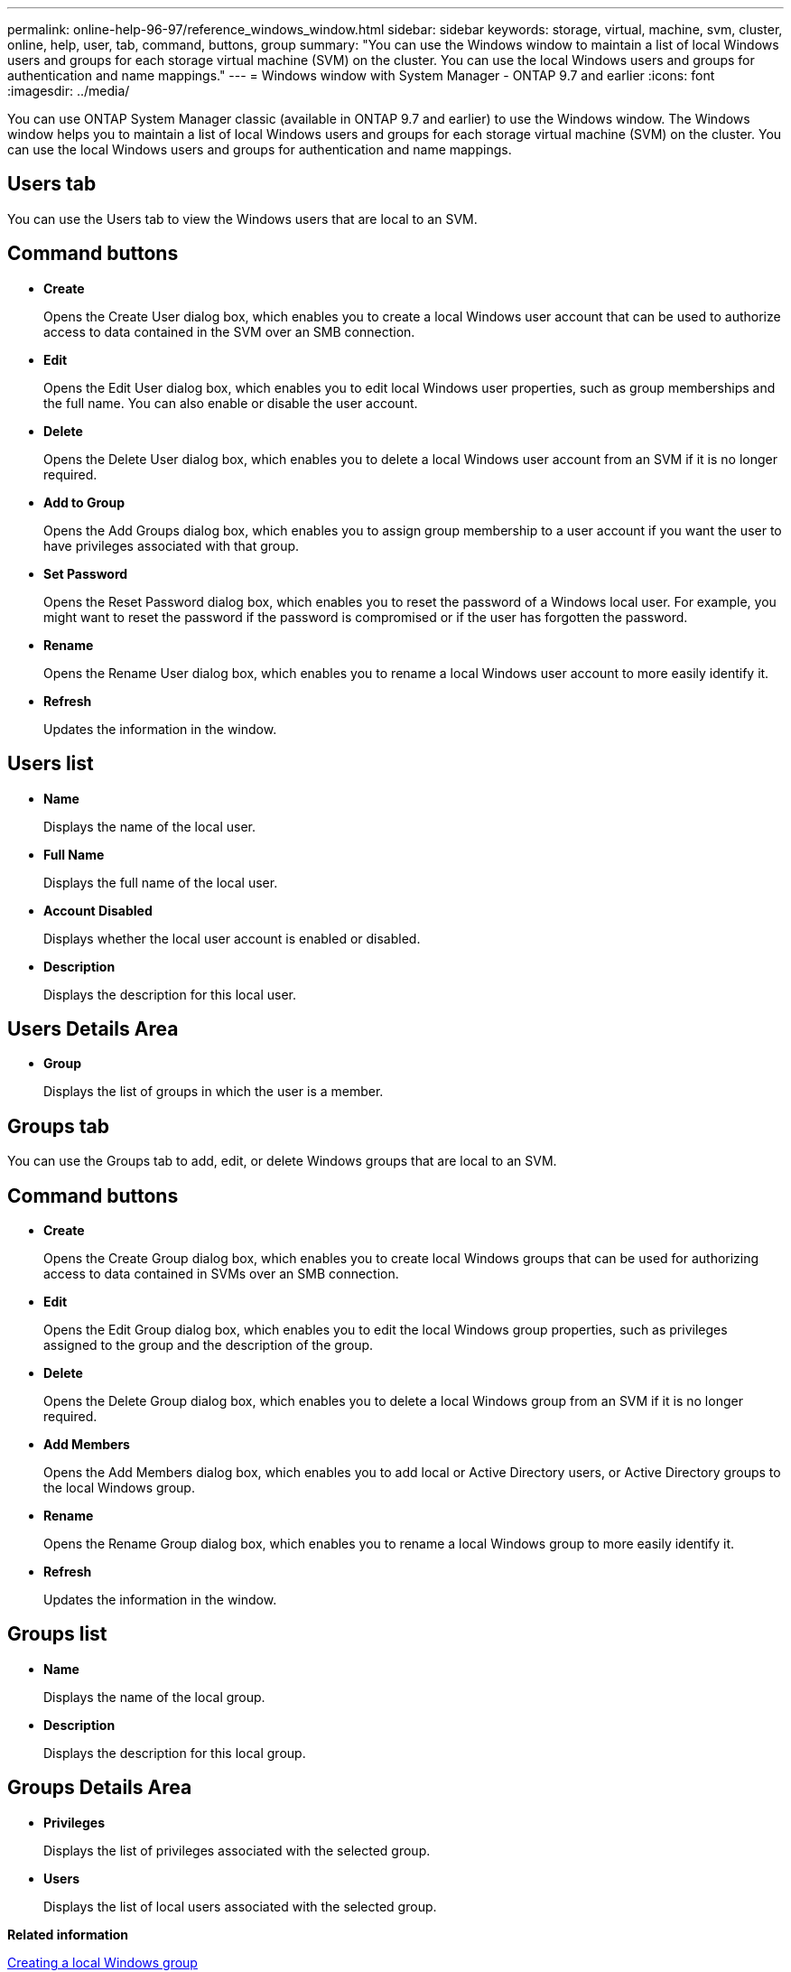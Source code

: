---
permalink: online-help-96-97/reference_windows_window.html
sidebar: sidebar
keywords: storage, virtual, machine, svm, cluster, online, help, user, tab, command, buttons, group
summary: "You can use the Windows window to maintain a list of local Windows users and groups for each storage virtual machine (SVM) on the cluster. You can use the local Windows users and groups for authentication and name mappings."
---
= Windows window with System Manager - ONTAP 9.7 and earlier
:icons: font
:imagesdir: ../media/

[.lead]
You can use ONTAP System Manager classic (available in ONTAP 9.7 and earlier) to use the Windows window. The Windows window helps you to maintain a list of local Windows users and groups for each storage virtual machine (SVM) on the cluster. You can use the local Windows users and groups for authentication and name mappings.

== Users tab

You can use the Users tab to view the Windows users that are local to an SVM.

== Command buttons

* *Create*
+
Opens the Create User dialog box, which enables you to create a local Windows user account that can be used to authorize access to data contained in the SVM over an SMB connection.

* *Edit*
+
Opens the Edit User dialog box, which enables you to edit local Windows user properties, such as group memberships and the full name. You can also enable or disable the user account.

* *Delete*
+
Opens the Delete User dialog box, which enables you to delete a local Windows user account from an SVM if it is no longer required.

* *Add to Group*
+
Opens the Add Groups dialog box, which enables you to assign group membership to a user account if you want the user to have privileges associated with that group.

* *Set Password*
+
Opens the Reset Password dialog box, which enables you to reset the password of a Windows local user. For example, you might want to reset the password if the password is compromised or if the user has forgotten the password.

* *Rename*
+
Opens the Rename User dialog box, which enables you to rename a local Windows user account to more easily identify it.

* *Refresh*
+
Updates the information in the window.

== Users list

* *Name*
+
Displays the name of the local user.

* *Full Name*
+
Displays the full name of the local user.

* *Account Disabled*
+
Displays whether the local user account is enabled or disabled.

* *Description*
+
Displays the description for this local user.

== Users Details Area

* *Group*
+
Displays the list of groups in which the user is a member.

== Groups tab

You can use the Groups tab to add, edit, or delete Windows groups that are local to an SVM.

== Command buttons

* *Create*
+
Opens the Create Group dialog box, which enables you to create local Windows groups that can be used for authorizing access to data contained in SVMs over an SMB connection.

* *Edit*
+
Opens the Edit Group dialog box, which enables you to edit the local Windows group properties, such as privileges assigned to the group and the description of the group.

* *Delete*
+
Opens the Delete Group dialog box, which enables you to delete a local Windows group from an SVM if it is no longer required.

* *Add Members*
+
Opens the Add Members dialog box, which enables you to add local or Active Directory users, or Active Directory groups to the local Windows group.

* *Rename*
+
Opens the Rename Group dialog box, which enables you to rename a local Windows group to more easily identify it.

* *Refresh*
+
Updates the information in the window.

== Groups list

* *Name*
+
Displays the name of the local group.

* *Description*
+
Displays the description for this local group.

== Groups Details Area

* *Privileges*
+
Displays the list of privileges associated with the selected group.

* *Users*
+
Displays the list of local users associated with the selected group.

*Related information*

xref:task_creating_local_user_group.adoc[Creating a local Windows group]

xref:task_editing_local_windows_group_properties.adoc[Editing local Windows group properties]

xref:task_adding_user_accounts_to_windows_local_group.adoc[Adding user accounts to a Windows local group]

xref:task_renaming_local_windows_group.adoc[Renaming a local Windows group]

xref:task_deleting_local_windows_group.adoc[Deleting a local Windows group]

xref:task_creating_local_windows_user_accounts.adoc[Creating a local Windows user account]

xref:task_editing_local_windows_user_properties.adoc[Editing the local Windows user properties]

xref:task_assigning_group_memberships_to_user_account.adoc[Assigning group memberships to a user account]

xref:task_renaming_local_windows_user.adoc[Renaming a local Windows user]

xref:task_changing_password_for_windows_local_users.adoc[Resetting the password of a Windows local user]

xref:task_deleting_local_windows_user_account.adoc[Deleting a local Windows user account]
